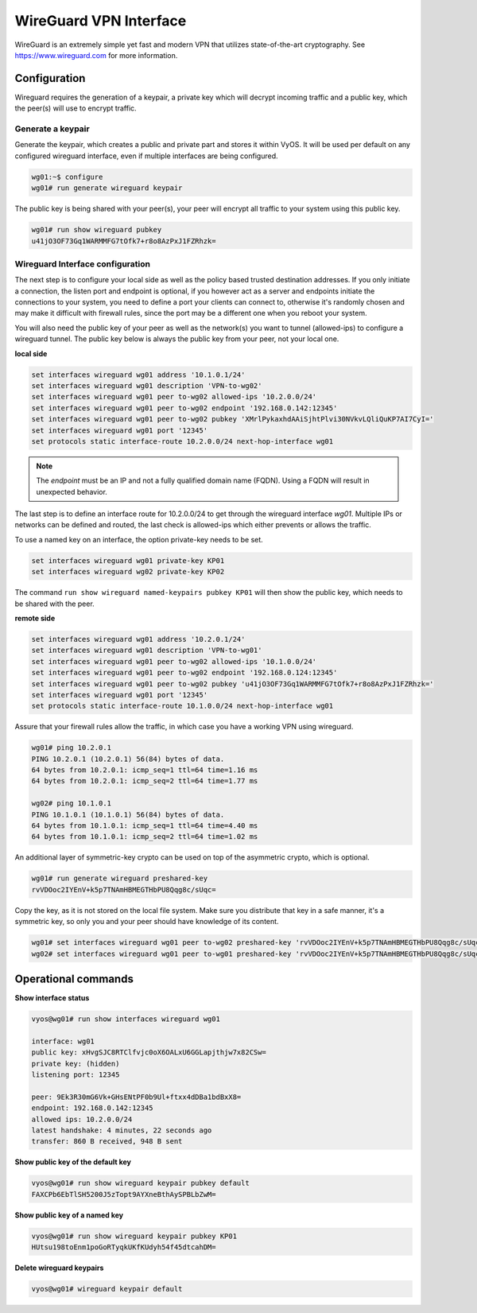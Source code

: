 .. _wireguard:

WireGuard VPN Interface
-----------------------

WireGuard is an extremely simple yet fast and modern VPN that utilizes
state-of-the-art cryptography. See https://www.wireguard.com for more
information.

Configuration
^^^^^^^^^^^^^

Wireguard requires the generation of a keypair, a private key which will decrypt
incoming traffic and a public key, which the peer(s) will use to encrypt traffic.

Generate a keypair
~~~~~~~~~~~~~~~~~~

Generate the keypair, which creates a public and private part and stores it
within VyOS.
It will be used per default on any configured wireguard interface, even if
multiple interfaces are being configured.

.. code-block:: none

  wg01:~$ configure
  wg01# run generate wireguard keypair

The public key is being shared with your peer(s), your peer will encrypt all
traffic to your system using this public key.

.. code-block:: none

  wg01# run show wireguard pubkey
  u41jO3OF73Gq1WARMMFG7tOfk7+r8o8AzPxJ1FZRhzk=

Wireguard Interface configuration
~~~~~~~~~~~~~~~~~~~~~~~~~~~~~~~~~

The next step is to configure your local side as well as the policy based
trusted destination addresses. If you only initiate a connection, the listen
port and endpoint is optional, if you however act as a server and endpoints
initiate the connections to your system, you need to define a port your clients
can connect to, otherwise it's randomly chosen and may make it difficult with
firewall rules, since the port may be a different one when you reboot your
system.

You will also need the public key of your peer as well as the network(s) you
want to tunnel (allowed-ips) to configure a wireguard tunnel. The public key
below is always the public key from your peer, not your local one.

**local side**

.. code-block:: none

  set interfaces wireguard wg01 address '10.1.0.1/24'
  set interfaces wireguard wg01 description 'VPN-to-wg02'
  set interfaces wireguard wg01 peer to-wg02 allowed-ips '10.2.0.0/24'
  set interfaces wireguard wg01 peer to-wg02 endpoint '192.168.0.142:12345'
  set interfaces wireguard wg01 peer to-wg02 pubkey 'XMrlPykaxhdAAiSjhtPlvi30NVkvLQliQuKP7AI7CyI='
  set interfaces wireguard wg01 port '12345'
  set protocols static interface-route 10.2.0.0/24 next-hop-interface wg01

.. note:: The `endpoint` must be an IP and not a fully qualified domain name (FQDN). Using a FQDN will result in unexpected behavior.

The last step is to define an interface route for 10.2.0.0/24 to get through
the wireguard interface `wg01`. Multiple IPs or networks can be defined and
routed, the last check is allowed-ips which either prevents or allows the
traffic.


To use a named key on an interface, the option private-key needs to be set.

.. code-block:: none

  set interfaces wireguard wg01 private-key KP01
  set interfaces wireguard wg02 private-key KP02

The command ``run show wireguard named-keypairs pubkey KP01`` will then show the public key,
which needs to be shared with the peer.


**remote side**

.. code-block:: none

  set interfaces wireguard wg01 address '10.2.0.1/24'
  set interfaces wireguard wg01 description 'VPN-to-wg01'
  set interfaces wireguard wg01 peer to-wg02 allowed-ips '10.1.0.0/24'
  set interfaces wireguard wg01 peer to-wg02 endpoint '192.168.0.124:12345'
  set interfaces wireguard wg01 peer to-wg02 pubkey 'u41jO3OF73Gq1WARMMFG7tOfk7+r8o8AzPxJ1FZRhzk='
  set interfaces wireguard wg01 port '12345'
  set protocols static interface-route 10.1.0.0/24 next-hop-interface wg01

Assure that your firewall rules allow the traffic, in which case you have a
working VPN using wireguard.

.. code-block:: none

  wg01# ping 10.2.0.1
  PING 10.2.0.1 (10.2.0.1) 56(84) bytes of data.
  64 bytes from 10.2.0.1: icmp_seq=1 ttl=64 time=1.16 ms
  64 bytes from 10.2.0.1: icmp_seq=2 ttl=64 time=1.77 ms

  wg02# ping 10.1.0.1
  PING 10.1.0.1 (10.1.0.1) 56(84) bytes of data.
  64 bytes from 10.1.0.1: icmp_seq=1 ttl=64 time=4.40 ms
  64 bytes from 10.1.0.1: icmp_seq=2 ttl=64 time=1.02 ms

An additional layer of symmetric-key crypto can be used on top of the
asymmetric crypto, which is optional.

.. code-block:: none

  wg01# run generate wireguard preshared-key
  rvVDOoc2IYEnV+k5p7TNAmHBMEGTHbPU8Qqg8c/sUqc=

Copy the key, as it is not stored on the local file system. Make sure you
distribute that key in a safe manner, it's a symmetric key, so only you and
your peer should have knowledge of its content.

.. code-block:: none

  wg01# set interfaces wireguard wg01 peer to-wg02 preshared-key 'rvVDOoc2IYEnV+k5p7TNAmHBMEGTHbPU8Qqg8c/sUqc='
  wg02# set interfaces wireguard wg01 peer to-wg01 preshared-key 'rvVDOoc2IYEnV+k5p7TNAmHBMEGTHbPU8Qqg8c/sUqc='

Operational commands
^^^^^^^^^^^^^^^^^^^^

**Show interface status**

.. code-block:: none

  vyos@wg01# run show interfaces wireguard wg01

  interface: wg01
  public key: xHvgSJC8RTClfvjc0oX6OALxU6GGLapjthjw7x82CSw=
  private key: (hidden)
  listening port: 12345

  peer: 9Ek3R30mG6Vk+GHsENtPF0b9Ul+ftxx4dDBa1bdBxX8=
  endpoint: 192.168.0.142:12345
  allowed ips: 10.2.0.0/24
  latest handshake: 4 minutes, 22 seconds ago
  transfer: 860 B received, 948 B sent

**Show public key of the default key**

.. code-block:: none

  vyos@wg01# run show wireguard keypair pubkey default
  FAXCPb6EbTlSH5200J5zTopt9AYXneBthAySPBLbZwM=

**Show public key of a named key**

.. code-block:: none

  vyos@wg01# run show wireguard keypair pubkey KP01
  HUtsu198toEnm1poGoRTyqkUKfKUdyh54f45dtcahDM=


**Delete wireguard keypairs**

.. code-block:: none

  vyos@wg01# wireguard keypair default

